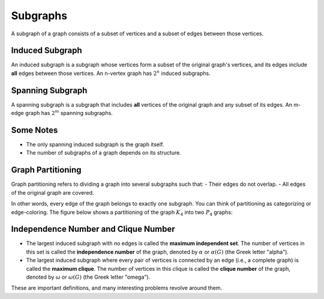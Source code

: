 Subgraphs
===============

A subgraph of a graph consists of a subset of vertices and a subset of edges between those vertices.

Induced Subgraph
-------------------
An induced subgraph is a subgraph whose vertices form a subset of the original graph's vertices, and its edges include **all** edges between those vertices. An n-vertex graph has :math:`2^n` induced subgraphs.

Spanning Subgraph
----------------
A spanning subgraph is a subgraph that includes **all** vertices of the original graph and any subset of its edges. An m-edge graph has :math:`2^m` spanning subgraphs.

Some Notes
-----------
- The only spanning induced subgraph is the graph itself.
- The number of subgraphs of a graph depends on its structure.

Graph Partitioning
------------
Graph partitioning refers to dividing a graph into several subgraphs such that:
- Their edges do not overlap.
- All edges of the original graph are covered. 

In other words, every edge of the graph belongs to exactly one subgraph. You can think of partitioning as categorizing or edge-coloring. The figure below shows a partitioning of the graph :math:`K_4` into two :math:`P_4` graphs:

.. figure:: /_static/dot/K_4_to_P_4.svg
 :width: 30%
 :align: center
 :alt: افراز گراف k4 به p4


Independence Number and Clique Number
---------------------------
- The largest induced subgraph with no edges is called the **maximum independent set**. The number of vertices in this set is called the **independence number** of the graph, denoted by :math:`\alpha` or :math:`\alpha(G)` (the Greek letter "alpha").

- The largest induced subgraph where every pair of vertices is connected by an edge (i.e., a complete graph) is called the **maximum clique**. The number of vertices in this clique is called the **clique number** of the graph, denoted by :math:`\omega` or :math:`\omega(G)` (the Greek letter "omega").

These are important definitions, and many interesting problems revolve around them.
